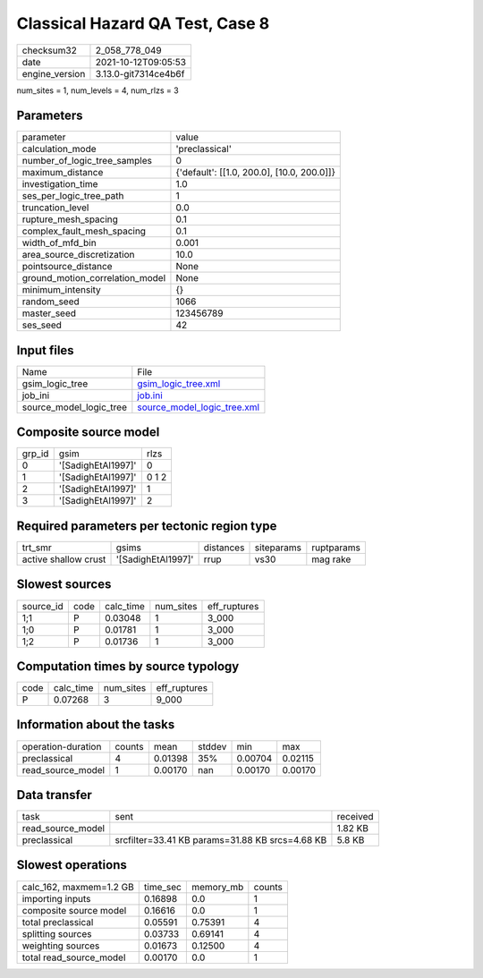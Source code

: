 Classical Hazard QA Test, Case 8
================================

+----------------+----------------------+
| checksum32     | 2_058_778_049        |
+----------------+----------------------+
| date           | 2021-10-12T09:05:53  |
+----------------+----------------------+
| engine_version | 3.13.0-git7314ce4b6f |
+----------------+----------------------+

num_sites = 1, num_levels = 4, num_rlzs = 3

Parameters
----------
+---------------------------------+--------------------------------------------+
| parameter                       | value                                      |
+---------------------------------+--------------------------------------------+
| calculation_mode                | 'preclassical'                             |
+---------------------------------+--------------------------------------------+
| number_of_logic_tree_samples    | 0                                          |
+---------------------------------+--------------------------------------------+
| maximum_distance                | {'default': [[1.0, 200.0], [10.0, 200.0]]} |
+---------------------------------+--------------------------------------------+
| investigation_time              | 1.0                                        |
+---------------------------------+--------------------------------------------+
| ses_per_logic_tree_path         | 1                                          |
+---------------------------------+--------------------------------------------+
| truncation_level                | 0.0                                        |
+---------------------------------+--------------------------------------------+
| rupture_mesh_spacing            | 0.1                                        |
+---------------------------------+--------------------------------------------+
| complex_fault_mesh_spacing      | 0.1                                        |
+---------------------------------+--------------------------------------------+
| width_of_mfd_bin                | 0.001                                      |
+---------------------------------+--------------------------------------------+
| area_source_discretization      | 10.0                                       |
+---------------------------------+--------------------------------------------+
| pointsource_distance            | None                                       |
+---------------------------------+--------------------------------------------+
| ground_motion_correlation_model | None                                       |
+---------------------------------+--------------------------------------------+
| minimum_intensity               | {}                                         |
+---------------------------------+--------------------------------------------+
| random_seed                     | 1066                                       |
+---------------------------------+--------------------------------------------+
| master_seed                     | 123456789                                  |
+---------------------------------+--------------------------------------------+
| ses_seed                        | 42                                         |
+---------------------------------+--------------------------------------------+

Input files
-----------
+-------------------------+--------------------------------------------------------------+
| Name                    | File                                                         |
+-------------------------+--------------------------------------------------------------+
| gsim_logic_tree         | `gsim_logic_tree.xml <gsim_logic_tree.xml>`_                 |
+-------------------------+--------------------------------------------------------------+
| job_ini                 | `job.ini <job.ini>`_                                         |
+-------------------------+--------------------------------------------------------------+
| source_model_logic_tree | `source_model_logic_tree.xml <source_model_logic_tree.xml>`_ |
+-------------------------+--------------------------------------------------------------+

Composite source model
----------------------
+--------+--------------------+-------+
| grp_id | gsim               | rlzs  |
+--------+--------------------+-------+
| 0      | '[SadighEtAl1997]' | 0     |
+--------+--------------------+-------+
| 1      | '[SadighEtAl1997]' | 0 1 2 |
+--------+--------------------+-------+
| 2      | '[SadighEtAl1997]' | 1     |
+--------+--------------------+-------+
| 3      | '[SadighEtAl1997]' | 2     |
+--------+--------------------+-------+

Required parameters per tectonic region type
--------------------------------------------
+----------------------+--------------------+-----------+------------+------------+
| trt_smr              | gsims              | distances | siteparams | ruptparams |
+----------------------+--------------------+-----------+------------+------------+
| active shallow crust | '[SadighEtAl1997]' | rrup      | vs30       | mag rake   |
+----------------------+--------------------+-----------+------------+------------+

Slowest sources
---------------
+-----------+------+-----------+-----------+--------------+
| source_id | code | calc_time | num_sites | eff_ruptures |
+-----------+------+-----------+-----------+--------------+
| 1;1       | P    | 0.03048   | 1         | 3_000        |
+-----------+------+-----------+-----------+--------------+
| 1;0       | P    | 0.01781   | 1         | 3_000        |
+-----------+------+-----------+-----------+--------------+
| 1;2       | P    | 0.01736   | 1         | 3_000        |
+-----------+------+-----------+-----------+--------------+

Computation times by source typology
------------------------------------
+------+-----------+-----------+--------------+
| code | calc_time | num_sites | eff_ruptures |
+------+-----------+-----------+--------------+
| P    | 0.07268   | 3         | 9_000        |
+------+-----------+-----------+--------------+

Information about the tasks
---------------------------
+--------------------+--------+---------+--------+---------+---------+
| operation-duration | counts | mean    | stddev | min     | max     |
+--------------------+--------+---------+--------+---------+---------+
| preclassical       | 4      | 0.01398 | 35%    | 0.00704 | 0.02115 |
+--------------------+--------+---------+--------+---------+---------+
| read_source_model  | 1      | 0.00170 | nan    | 0.00170 | 0.00170 |
+--------------------+--------+---------+--------+---------+---------+

Data transfer
-------------
+-------------------+-------------------------------------------------+----------+
| task              | sent                                            | received |
+-------------------+-------------------------------------------------+----------+
| read_source_model |                                                 | 1.82 KB  |
+-------------------+-------------------------------------------------+----------+
| preclassical      | srcfilter=33.41 KB params=31.88 KB srcs=4.68 KB | 5.8 KB   |
+-------------------+-------------------------------------------------+----------+

Slowest operations
------------------
+-------------------------+----------+-----------+--------+
| calc_162, maxmem=1.2 GB | time_sec | memory_mb | counts |
+-------------------------+----------+-----------+--------+
| importing inputs        | 0.16898  | 0.0       | 1      |
+-------------------------+----------+-----------+--------+
| composite source model  | 0.16616  | 0.0       | 1      |
+-------------------------+----------+-----------+--------+
| total preclassical      | 0.05591  | 0.75391   | 4      |
+-------------------------+----------+-----------+--------+
| splitting sources       | 0.03733  | 0.69141   | 4      |
+-------------------------+----------+-----------+--------+
| weighting sources       | 0.01673  | 0.12500   | 4      |
+-------------------------+----------+-----------+--------+
| total read_source_model | 0.00170  | 0.0       | 1      |
+-------------------------+----------+-----------+--------+